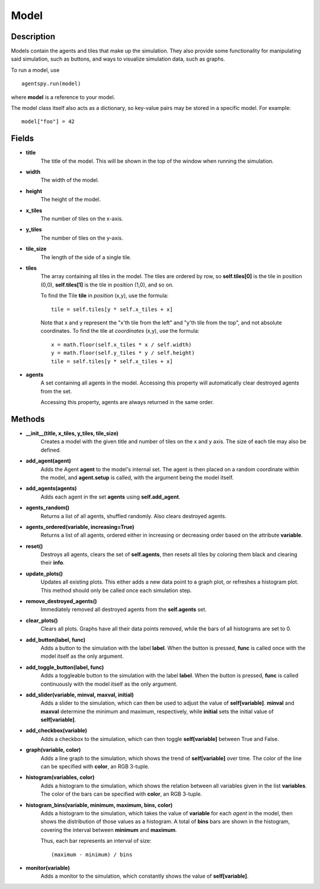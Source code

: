 Model
=====

Description
-----------
Models contain the agents and tiles that make up the simulation. They also provide some functionality for manipulating said simulation, such as buttons, and ways to visualize simulation data, such as graphs.

To run a model, use
::

    agentspy.run(model)

where **model** is a reference to your model.

The model class itself also acts as a dictionary, so key-value pairs may be stored in a specific model. For example:
::

    model["foo"] = 42

Fields
------
* **title**
    The title of the model. This will be shown in the top of the window when running the simulation.

* **width**
    The width of the model.

* **height**
    The height of the model.

* **x_tiles**
    The number of tiles on the x-axis.

* **y_tiles**
    The number of tiles on the y-axis.

* **tile_size**
    The length of the side of a single tile.

* **tiles**
    The array containing all tiles in the model. The tiles are ordered by row, so **self.tiles[0]** is the tile in position (0,0), **self.tiles[1]** is the tile in position (1,0), and so on.

    To find the Tile **tile** in *position* (x,y), use the formula:
    ::

        tile = self.tiles[y * self.x_tiles + x]

    Note that x and y represent the "x'th tile from the left" and "y'th tile from the top", and not absolute coordinates. To find the tile at *coordinates* (x,y), use the formula:
    ::

        x = math.floor(self.x_tiles * x / self.width)
        y = math.floor(self.y_tiles * y / self.height)
        tile = self.tiles[y * self.x_tiles + x]

* **agents**
    A set containing all agents in the model. Accessing this property will automatically clear destroyed agents from the set.

    Accessing this property, agents are always returned in the same order.

Methods
-------
* **__init__(title, x_tiles, y_tiles, tile_size)**
    Creates a model with the given title and number of tiles on the x and y axis. The size of each tile may also be defined.

* **add_agent(agent)**
    Adds the Agent **agent** to the model's internal set. The agent is then placed on a random coordinate within the model, and **agent.setup** is called, with the argument being the model itself.

* **add_agents(agents)**
    Adds each agent in the set **agents** using **self.add_agent**.

* **agents_random()**
    Returns a list of all agents, shuffled randomly. Also clears destroyed agents.

* **agents_ordered(variable, increasing=True)**
    Returns a list of all agents, ordered either in increasing or decreasing order based on the attribute **variable**.

* **reset()**
    Destroys all agents, clears the set of **self.agents**, then resets all tiles by coloring them black and clearing their **info**.

* **update_plots()**
    Updates all existing plots. This either adds a new data point to a graph plot, or refreshes a histogram plot. This method should only be called once each simulation step.

* **remove_destroyed_agents()**
    Immediately removed all destroyed agents from the **self.agents** set.

* **clear_plots()**
    Clears all plots. Graphs have all their data points removed, while the bars of all histograms are set to 0.

* **add_button(label, func)**
    Adds a button to the simulation with the label **label**. When the button is pressed, **func** is called once with the model itself as the only argument.

* **add_toggle_button(label, func)**
    Adds a toggleable button to the simulation with the label **label**. When the button is pressed, **func** is called continuously with the model itself as the only argument.

* **add_slider(variable, minval, maxval, initial)**
    Adds a slider to the simulation, which can then be used to adjust the value of **self[variable]**. **minval** and **maxval** determine the minimum and maximum, respectively, while **initial** sets the initial value of **self[variable]**.

* **add_checkbox(variable)**
    Adds a checkbox to the simulation, which can then toggle **self[variable]** between True and False.

* **graph(variable, color)**
    Adds a line graph to the simulation, which shows the trend of **self[variable]** over time. The color of the line can be specified with **color**, an RGB 3-tuple.

* **histogram(variables, color)**
    Adds a histogram to the simulation, which shows the relation between all variables given in the list **variables**. The color of the bars can be specified with **color**, an RGB 3-tuple.

* **histogram_bins(variable, minimum, maximum, bins, color)**
    Adds a histogram to the simulation, which takes the value of **variable** for each *agent* in the model, then shows the distribution of those values as a histogram. A total of **bins** bars are shown in the histogram, covering the interval between **minimum** and **maximum**.

    Thus, each bar represents an interval of size:
    ::

        (maximum - minimum) / bins

* **monitor(variable)**
    Adds a monitor to the simulation, which constantly shows the value of **self[variable]**.
